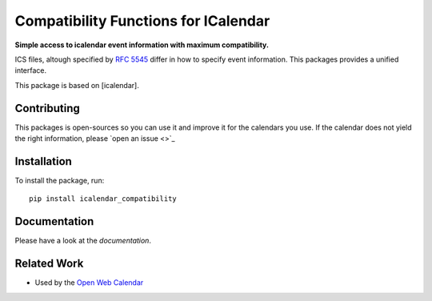 Compatibility Functions for ICalendar
=====================================

.. image:: https://badge.fury.io/py/icalendar_compatibility.svg
   :target: https://pypi.org/project/icalendar_compatibility/
   :alt: Python Package Version on PyPI

.. image:: https://img.shields.io/pypi/pyversions/icalendar_compatibility
   :target: https://pypi.org/project/icalendar_compatibility/
   :alt: PyPI - Python Version

.. image:: https://img.shields.io/pypi/dm/icalendar_compatibility.svg
   :target: https://pypi.org/project/icalendar_compatibility/#files
   :alt: Downloads from PyPI

.. image:: https://img.shields.io/github/actions/workflow/status/niccokunzmann/icalendar_compatibility/tests.yml?branch=main&label=main&logo=github
    :target: https://github.com/niccokunzmann/icalendar_compatibility/actions/workflows/tests.yml?query=branch%3Amain
    :alt: GitHub Actions build status for main

.. image:: https://readthedocs.org/projects/icalendar_compatibility/badge/?version=latest
    :target: https://icalendar_compatibility.readthedocs.io/en/latest/?badge=latest
    :alt: Documentation Status

**Simple access to icalendar event information with maximum compatibility.**

ICS files, altough specified by `RFC 5545`_ differ in how to specify event information.
This packages provides a unified interface.

This package is based on [icalendar].

.. _`RFC 5545`: https://www.rfc-editor.org/rfc/rfc5545.html
.. _`icalendar`: https://pypi.org/project/icalendar/

Contributing
------------

This packages is open-sources so you can use it and improve it for the calendars you use.
If the calendar does not yield the right information, please `open an issue <>`_

Installation
------------

To install the package, run::

    pip install icalendar_compatibility

Documentation
-------------

Please have a look at the `documentation`.

Related Work
------------

- Used by the `Open Web Calendar <https://open-web-calendar.quelltext.eu/>`_


.. _`documetation`: 


